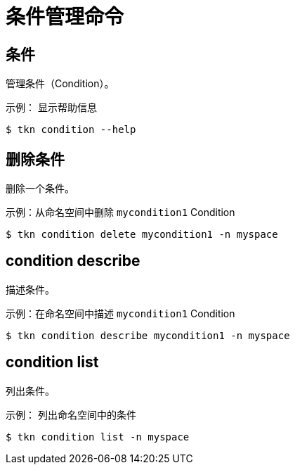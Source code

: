 // Module included in the following assemblies:
//
// * cli_reference/tkn_cli/op-tkn-references.adoc

[id="op-tkn-condition-management_{context}"]
= 条件管理命令

== 条件
管理条件（Condition）。

.示例： 显示帮助信息
[source,terminal]
----
$ tkn condition --help
----

== 删除条件
删除一个条件。

.示例：从命名空间中删除 `mycondition1` Condition
[source,terminal]
----
$ tkn condition delete mycondition1 -n myspace
----

== condition describe
描述条件。

.示例：在命名空间中描述 `mycondition1` Condition
[source,terminal]
----
$ tkn condition describe mycondition1 -n myspace
----

== condition list
列出条件。

.示例： 列出命名空间中的条件
[source,terminal]
----
$ tkn condition list -n myspace
----

